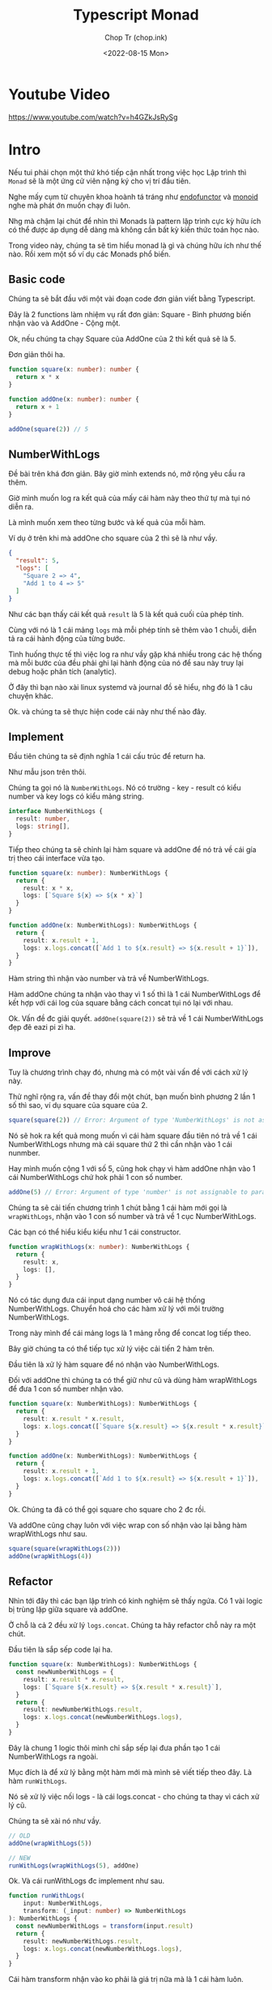 #+hugo_base_dir: ~/Sync/chop-ink/
#+hugo_tags: typescript monad programing design pattern

#+title: Typescript Monad
#+AUTHOR: Chop Tr (chop.ink)
#+DATE: <2022-08-15 Mon>
#+DESCRIPTION: Tìm hiểu về monad qua Typescript

* Youtube Video

https://www.youtube.com/watch?v=h4GZkJsRySg


* Intro

Nếu tui phải chọn một thứ khó tiếp cận nhất trong việc học Lập trình thì =Monad= sẽ là một ứng cử viên nặng ký cho vị trí đầu tiên.

Nghe mấy cụm từ chuyên khoa hoành tá tráng như _endofunctor_ và _monoid_ nghe mà phát ớn muốn chạy đi luôn.

Nhg mà chậm lại chút để nhìn thì Monads là pattern lập trình cực kỳ hữu ích có thể được áp dụng dễ dàng mà không cần bất kỳ kiến thức toán học nào.

Trong video này, chúng ta sẽ tìm hiểu monad là gì và chúng hữu ích như thế nào. Rồi xem một số ví dụ các Monads phổ biến.


** Basic code

Chúng ta sẽ bắt đầu với một vài đoạn code đơn giản viết bằng Typescript.

Đây là 2 functions làm nhiệm vụ rất đơn giản: Square - Bình phương biến nhận vào và AddOne - Cộng một.

Ok, nếu chúng ta chạy Square của AddOne của 2 thì kết quả sẽ là 5.

Đơn giản thôi ha.

#+begin_src typescript
function square(x: number): number {
  return x * x
}

function addOne(x: number): number {
  return x + 1
}

addOne(square(2)) // 5

#+end_src


** NumberWithLogs

Đề bài trên khá đơn giản. Bây giờ mình extends nó, mở rộng yêu cầu ra thêm.

Giờ mình muốn log ra kết quả của mấy cái hàm này theo thứ tự mà tụi nó diễn ra.

Là mình muốn xem theo từng bước và kế quả của mỗi hàm.

Ví dụ ở trên khi mà addOne cho square của 2 thì sẽ là như vầy.

#+begin_src json
{
  "result": 5,
  "logs": [
    "Square 2 => 4",
    "Add 1 to 4 => 5"
  ]
}
#+end_src


Như các bạn thấy cái kết quả =result= là 5 là kết quả cuối của phép tính.

Cùng với nó là 1 cái mảng =logs= mà mỗi phép tính sẽ thêm vào 1 chuỗi, diễn tả ra cái hành động của từng bước.

Tình huống thực tế thì việc log ra như vầy gặp khá nhiều trong các hệ thống mà mỗi bước của đều phải ghi lại hành động của nó để sau này truy lại debug hoặc phân tích (analytic).

Ở đây thì bạn nào xài linux systemd và journal đồ sẽ hiểu, nhg đó là 1 câu chuyện khác.

Ok. và chúng ta sẽ thực hiện code cái này như thế nào đây.


** Implement

Đầu tiên chúng ta sẽ định nghĩa 1 cái cấu trúc để return ha.

Như mẫu json trên thôi.

Chúng ta gọi nó là ~NumberWithLogs~. Nó có trường - key - result có kiểu number và key logs có kiểu mảng string.

#+begin_src typescript
interface NumberWithLogs {
  result: number,
  logs: string[],
}
#+end_src

Tiếp theo chúng ta sẽ chỉnh lại hàm square và addOne để nó trả về cái gía trị theo cái interface vừa tạo.

#+begin_src typescript
function square(x: number): NumberWithLogs {
  return {
    result: x * x,
    logs: [`Square ${x} => ${x * x}`]
  }
}

function addOne(x: NumberWithLogs): NumberWithLogs {
  return {
    result: x.result + 1,
    logs: x.logs.concat([`Add 1 to ${x.result} => ${x.result + 1}`]),
  }
}
#+end_src

Hàm string thì nhận vào number và trả về NumberWithLogs.

Hàm addOne chúng ta nhận vào thay vì 1 số thì là 1 cái NumberWithLogs để kết hợp với cái log của square bằng cách concat tụi nó lại với nhau.

Ok. Vấn đề đc giải quyết. =addOne(square(2))= sẽ trả về 1 cái NumberWithLogs đẹp đẽ eazi pi zì ha.


** Improve

Tuy là chương trình chạy đó, nhưng mà có một vài vấn đề với cách xử lý này.

Thử nghĩ rộng ra, vấn đề thay đổi một chút, bạn muốn bình phương 2 lần 1 số thì sao, ví dụ square của square của 2.

#+begin_src typescript
square(square(2)) // Error: Argument of type 'NumberWithLogs' is not assignable to parameter of type 'number'
#+end_src

Nó sẽ hok ra kết quả mong muốn vì cái hàm square đầu tiên nó trả về 1 cái NumberWithLogs nhưng mà cái square thứ 2 thì cần nhận vào 1 cái nunmber.

Hay mình muốn cộng 1 với số 5, cũng hok chạy vì hàm addOne nhận vào 1 cái NumberWithLogs chứ hok phải 1 con số number.

#+begin_src typescript
addOne(5) // Error: Argument of type 'number' is not assignable to parameter of type 'NumberWithLogs'
#+end_src

Chúng ta sẽ cải tiến chương trình 1 chút bằng 1 cái hàm mới gọi là ~wrapWithLogs~, nhận vào 1 con số number và trả về 1 cục NumberWithLogs.

Các bạn có thể hiểu kiểu kiểu như 1 cái constructor.

#+begin_src typescript
function wrapWithLogs(x: number): NumberWithLogs {
  return {
    result: x,
    logs: [],
  }
}
#+end_src

Nó có tác dụng đưa cái input dạng number vô cái hệ thống NumberWithLogs. Chuyển hoá cho các hàm xử lý với môi trường NumberWithLogs.

Trong này mình để cái mảng logs là 1 mảng rỗng để concat log tiếp theo.

Bây giờ chúng ta có thể tiếp tục xử lý việc cải tiến 2 hàm trên.

Đầu tiên là xử lý hàm square để nó nhận vào NumberWithLogs.

Đối với addOne thì chúng ta có thể giữ như cũ và dùng hàm wrapWithLogs để đưa 1 con số number nhận vào.

#+begin_src typescript
function square(x: NumberWithLogs): NumberWithLogs {
  return {
    result: x.result * x.result,
    logs: x.logs.concat([`Square ${x.result} => ${x.result * x.result}`]),
  }
}

function addOne(x: NumberWithLogs): NumberWithLogs {
  return {
    result: x.result + 1,
    logs: x.logs.concat([`Add 1 to ${x.result} => ${x.result + 1}`]),
  }
}
#+end_src

Ok. Chúng ta đã có thể gọi square cho square cho 2 đc rồi.

Và addOne cũng chạy luôn với việc wrap con số nhận vào lại bằng hàm wrapWithLogs như sau.

#+begin_src typescript
square(square(wrapWithLogs(2)))
addOne(wrapWithLogs(4))
#+end_src


** Refactor

Nhìn tới đây thì các bạn lập trình có kinh nghiệm sẽ thấy ngứa. Có 1 vài logic bị trùng lặp giữa square và addOne.

Ở chỗ là cả 2 đều xử lý =logs.concat=. Chúng ta hãy refactor chỗ này ra một chút.

Đầu tiên là sắp sếp code lại ha.

#+begin_src typescript
function square(x: NumberWithLogs): NumberWithLogs {
  const newNumberWithLogs = {
    result: x.result * x.result,
    logs: [`Square ${x.result} => ${x.result * x.result}`],
  }
  return {
    result: newNumberWithLogs.result,
    logs: x.logs.concat(newNumberWithLogs.logs),
  }
}
#+end_src

Đây là chung 1 logic thôi mình chỉ sắp sếp lại đưa phần tạo 1 cái NumberWithLogs ra ngoài.

Mục đích là để xử lý bằng một hàm mới mà mình sẽ viết tiếp theo đây. Là hàm =runWithLogs=.

Nó sẽ xử lý việc nối logs - là cái logs.concat - cho chúng ta thay vì cách xử lý cũ.

Chúng ta sẽ xài nó như vầy.

#+begin_src typescript
// OLD
addOne(wrapWithLogs(5))

// NEW
runWithLogs(wrapWithLogs(5), addOne)
#+end_src

Ok. Và cái runWithLogs đc implement như sau.

#+begin_src typescript
function runWithLogs(
    input: NumberWithLogs,
    transform: (_input: number) => NumberWithLogs
): NumberWithLogs {
  const newNumberWithLogs = transform(input.result)
  return {
    result: newNumberWithLogs.result,
    logs: x.logs.concat(newNumberWithLogs.logs),
  }
}
#+end_src


Cái hàm transform nhận vào ko phải là giá trị nữa mà là 1 cái hàm luôn.

Hàm này có nhiện vụ tạo ra cái =newNumberWithLogs= mà chúng ta sẽ trả về.

Cái khúc logic return ở đây các bạn để ý là y hệt cái logic đc sắp sếp lại ở trên.

Như các bạn cũng thấy transform có dạng =(_input: number) ==> NumberWithLogs=.

Chúng ta sẽ viết lại 2 hàm square và addOne ở dạng này như sau.

Thực ra đây là dạng đơn giản cũ lúc đầu.

#+begin_src typescript
function square(x: number): NumberWithLogs {
  return {
    result: x * x,
    logs: [`Square ${x} => ${x * x}`]
  }
}

function addOne(x: number): NumberWithLogs {
  return {
    result: x + 1,
    logs: [`Add 1 to ${x} => ${x + 1}`],
  }
}
#+end_src

Cả 2 hàm square và addOne đều nhận vào 1 number x và trả về NumberWithLogs.

Bên trong nó thì thực hiện việc tính toán như bình phương hay cộng 1 đối với result.

Còn logs thì là 1 cái mảng 1 phần tử chứa cái string mà mình cần.

Dòm thì nhiều code cho cái việc đơn giản là log ra thôi ha.

Nhg mà để ý kỹ thì các bạn sẽ thấy các hàm làm đúng nhiệm vụ của mình.

square - chúng ta cần bình phương và log. addOne - chúng ta cần cộng 1 và log.

Chương trình trở nên đơn giản hơn và linh hoạt hơn.

square và addOne ko còn cần phải concat logs nữa và giá trị nhận vào ở dạng đơn giản 1 con số number thôi.


** Conclusion

Ok. refactor 1 hồi thì code ngon rồi. Chúng ta có thể tuỳ biến sử dụng các phép tính theo thứ tự nào cũng đc.

Hay cả khi thêm phép tính khác, ví dụ nhân 3 đi - multiplyThree. Chỉ cần viến thêm 1 hàm đơn giản như trên, và nó sẽ chạy với runWithLogs.

#+begin_src typescript
function multiplyThree(x: number): NumberWithLogs {
  return {
    result: x * 3,
    logs: [`Multiply ${x} with 3 => ${x * 1}`],
  }
}
#+end_src

Và những thứ ma thuật phía trong như log.concat đc chạy trong 1 chỗ thôi.

#+begin_src typescript
const a = wrapWithLogs(5)
const b = runWithLogs(a, addOne)
const c = runWithLogs(b, square)
#+end_src

Oki. Làm nãy giờ thì các bạn cũng sẽ tự hỏi. Monad đâu vậy Chop.

Ờ thì chúng ta mới viết 1 cái monad đó.

Monad cốt lõi của nó là 1 cái design pattern, một kiểu lập trình và chúng ta vừa trải nghiệm.

Hy vọng nó ko quá khó để hiểu và qua các bạn cũng cảm đc cái giá trị của nó.

Monad cho phép chúng ta xâu chuỗi lại các hoạt động của chương trình như square, addOne, còn nó thì bí mật quản lý các công việc khác ở bên trong.

Trong trường hợp này là kết hợp với việc log kết quả chương trình.


* Monad

** Three Components

Tất cả monad đều có 3 phần hay gọi là components.

Đầu tiên là 1 cái wrapper tạo ra cái kiểu gói của cái monad.

Trong ví dụ vừa rồi là cái NumberWithLogs.

Thứ 2 là cái hàm nhận vào 1 giá trị có kiểu cơ bản và wrap - gói lại - trong cái monad. Một dạng constructor.

Trong ví dụ vừa rồi là hàm wrapWithLogs.

Cuối cùng, Monad cần 1 cái hàm nhận vào cái kiểu đã đc gói và 1 cái hàm để transform - chuyển hoá.

Hàm chuyển hoá này nhận vào cái kiểu cơ bản và trả về kiểu đã đc gói. Ở đây là runWithLogs.

|---------------+--------------------------------------------------------------------------------------------------------|
| Components    | Example                                                                                                |
|---------------+--------------------------------------------------------------------------------------------------------|
| Wrapper type  | NumberWithLogs                                                                                         |
|---------------+--------------------------------------------------------------------------------------------------------|
| Wrap Function | function wrapWithLogs(x: number): NumberWithLogs                                                       |
|---------------+--------------------------------------------------------------------------------------------------------|
| Run Function  | function runWithLogs(input: NumberWithLogs, transform: (_: number) => NumberWithLogs)): NumberWithLogs |
|---------------+--------------------------------------------------------------------------------------------------------|


** Option aka Maybe

Chúng ta có thể đi qua một số monad phổ biến để hiểu hơn về công dụng của nó.

Ví dụ điển hình là Option hay còn đc biết đến với tên Maybe.

Nó đại diện cho 1 kiểu giá trị mà có thể không tồn tại.

Kiểu dữ liệu number đại diện cho tất cả các con số 0, 1, 2, 3, -1, -2, 3, 3.1415, v.v

Còn 1 cái Option<number> đại diện cho kiểu có hoặc ko tồn tại một con số.

Tương tự Option<User> đại diện cho kiểu có hoặc ko một User.

Nó như kiểu là 1 thứ có thể null hoặc undefined nhưng mà đc trình bày rõ ràng ra để xử lý an toàn và dễ dàng hơn trong quá trình compile code.

Chúng ta sẽ đi qua 3 cái components cho monad này.


*** Wrapper Type

Cái wrapper thực ra thường là =Generic=. Có nghĩa là nó có thể wrap nhiều loại - Type - kiểu chứ ko bắt buộc phải là number.

Kiểu string cũng đc, number cũng đc, Date cũng đc, v.v

Chúng ta dùng <T> để diễn đạt rằng nó là Generic.

Thực ra hầu hết các Monad đều Generic.

Mà trong cái ví dụ NumberWithLogs mình muốn xử lý đơn giản cho dễ hiểu nên xử lý trên number nên cái tên NumberWithLogs.

Chúng ta có thể đổi lại thành ThingWithLogs<T> và chuyển cái result thành kiểu T thì nó sẽ Generic.

#+begin_src typescript
interface ThingWithLogs<T>{
  result: T,
  logs: string[],
}
#+end_src


*** Wrap Function

Tiếp theo chúng ta cần hàm để gói cái kiểu cơ bản <T> thành Option.

Ở đây nó là =some<T>(v: T)= vì nó diễn đạt cho thứ mà nó là 'something' thay vì không có gì 'nothing'.

Với ko có gì 'nothing' thì nó là =none=.


*** Run Function

Cuối cùng là 1 cái hàm để chạy, =run function=, nhận vào 1 cái Option và 1 cái hàm transform để chạy như chúng ta đã tìm hiểu ở trên.

#+begin_src typescript
function run<T>(input: Option<T>, transform: (_input: T) => Option<T>): Option<T> {
  if (input == none) {
    return none
  }
  return transform(input.value)
}
#+end_src

Hàm này chạy như sau, nếu nhận vào giá trị là none thì nó sẽ trả về none luôn.

Còn nếu nhận vào giá trị gì đó ko phải none (là some cái gì đó) thì nó sẽ chạy tiếp băng hàm transform.

Cho phép bạn xâu chuỗi các operations lại mà ko cần phải lo lắn về các giá trị none.

Chúng ta sẽ đi qua 1 cái ví dụ dụ để xẹm sự hữu dụng của nó.


*** Example

Ví dụ trường hợp chúng ta muốn fetch về 1 user và lấy ra object con pet (vật nuôi) và sau đó lấy ra tên con vật nuôi đó.

Ở đây các trường đều có thể bị thiếu, ko tồn tại.

Đây là code mà ko sử dụng monad Option.

#+begin_src typescript
function getPetNickname(): string | undefined {
  const user: User | undefined = getUser()
  if (user === undefined) {
    return undefined
  }

  const userPet: Pet | undefined = getPet(user)
  if (userPet === undefined) {
    return undefined
  }

  const userPetName: string | undefined = getNickName(userPet)
  return userPetNickName
}
#+end_src

Chúng ta đầu tiên sẽ fetch user về bằng hàm getUser. Nó trả về kiểu User hoặc undefined.

Rồi check undefined nếu đúng thì sẽ ngưng và trả về undefined luôn.

Chúng ta sẽ làm như vậy với user Pet.

Cuối cùng thì userPetName có dạng string hoặc undefined thì đc trả về luôn.

Như các bạn thấy.

Mỗi lần chúng ta chạy qua 1 cái operation chúng ta đều phải kiểm tra xem là cái kết quả nó có undefined hay ko và ngắt ngay chỗ đó return ra.

Một dạng short circuit (bạn nào học điện tử sẽ hiểu :D).

Cái syntax check undefined này khá phổ biến trong typescript vì giá trị bị thiếu hay ko tồn tại thường được diễn đạt dưới dạng undefined hoặc null.

Thử xem code sử dụng monad Option sẽ như thế nào.

#+begin_src typescript
function getPetNickname(): Option<string> {
  const user: Option<User> = getUser()
  const userPet: Option<Pet> = run(user, getPet)
  const userPetName: Option<string> = run(userPet, getNickName)
  return userPetName
}
#+end_src

Code này đơn giản hơn nhiều so với kiểu check undefined trên.

Trong code này cái value cần đc trả về được diễn đạt ra rõ. Và việc kiểm tra undefined xảy ra tự động. Ko cần phải xử lý thủ công như trên.

Các ma thuật đc xử lý trong hàm run.

Ở đây các bạn cũng lưu ý là khi user hoặc userPet là none thì các hàm getPet hay getNickName đều sẽ ko chạy.

Cũng giống với cái implement trên thôi.

Một vài ngôn ngữ khác cho phép việc xâu chuỗi các monad lại với nhau code còn trở nên gọn và đơn giản hơn như vầy nữa.

Ví dụ như haskell chúng ta có dấu ~>>~ để xử lý việc xâu chuỗi này lại.

Cái function trên chỉ còn 1 dòng.

#+begin_src haskell
getPetNickname :: Maybe String
getPetNickname = getUser >> getPet >> getPetName
#+end_src


* Monad land

** Design Pattern

Như các bạn thấy, monad là một cái =design pattern=, cho phép chúng ta xâu chuỗi các logic operation của chương trình với nhau.

Các logic như getUserName, getPetName, addOne, square, v.v.

Còn monads sẽ xử lý các công việc xung quanh tự động - hơi magic, ma thuật, ảo diệu một chút - ở bên dưới.

Trong trường hợp NumberWithLogs thì là xử lý in các dòng log ra console.

Trong trường hợp Option là xử lý các giá trị bị thiếu hay ko tồn tại.

Còn kha khá nhiều monads hữu dụng khác nữa mà các bạn có thể tìm hiểu thêm.


** The Magic

Hình vẽ này thì mình đào sâu thêm tí về cái ma thuật đằng sau của monad.

#+attr_html: :width 600
[[~/Sync/chop-ink/content-org/posts/typescript-monad/typescript-monad-monad-land.org_20220815_204234.png]]

Nói chung thì cái dòng chảy của chương trình xử dụng monad nó diễn ra như sau.

Chúng ta bắt đầu bằng một giá trị căn bản chưa wrap lại.

Sau đó chúng ta gói nó lại, đi vào thế giới Monad - tạm gọi Monad Land.

Cái hàm run có khả năng unwrap - mở monad ra - xử lý nó dưới kiểu căn bản bằng hàm transform, xử lý tiếp các ma thuật bên trong của nó.

Xong gói lại và trả về Monad Land.

Cứ vậy dữ liệu đc xử lý và chuyển đổi qua lại giữa môi trường căn bản và môi trường Monad.


* Conclusion

Ok. Túm lại thì qua video này chúng ta đã hiểu thêm đc gì?

Đầu tiên, Monad là một design pattern rất hữu dụng trong lập trình.

Vì chúng cho phép chúng ta xâu chuỗi các operations xử lý logic lại với nhau.

Trong lúc đó chúng thực hiện các thủ tục ma thuật liên quan hoặc các xử lý phức tạp lặp đi lặp lại khác.

Khi xử lý monad, flow của kiểu dữ liệu bắt đầu từ thể căn bản - unwrapped - sau đc đc gói lại đưa vào thế giới Monad.

Sau đó chúng ta viết các hàm transform là các hàm xử lý operation logic trên kiểu dữ liệu ban đầu.

Rồi sử dụng 1 hàm để run cái cái transform đó trên cục dữ liệu monad đã đc wrap.

Và các monad thường đc implement generic, có thể gói bất kỳ kiểu dữ liệu nào.

Ví dụ điển hình của monad là Option<T>.

Hy vọng video này bổ ích cho các bạn trong việc tìm hiểu lập trình.

Xin chào và hẹn gặp lại trong video sau.

Chop out.
